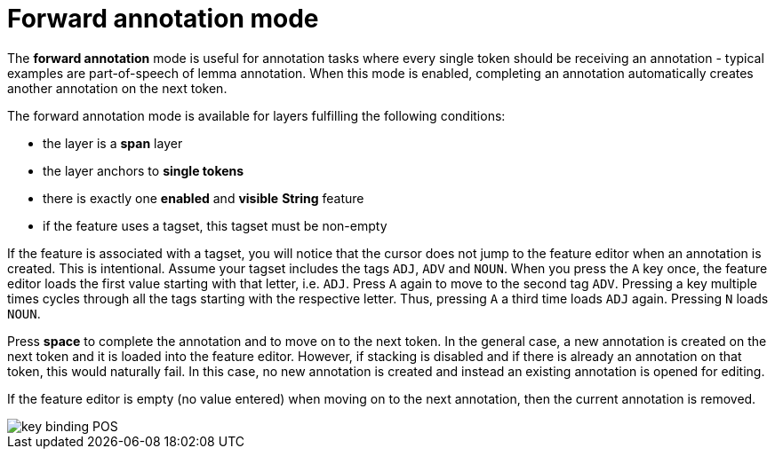 ////
// Copyright 2015
// Ubiquitous Knowledge Processing (UKP) Lab and FG Language Technology
// Technische Universität Darmstadt
// 
// Licensed under the Apache License, Version 2.0 (the "License");
// you may not use this file except in compliance with the License.
// You may obtain a copy of the License at
// 
// http://www.apache.org/licenses/LICENSE-2.0
// 
// Unless required by applicable law or agreed to in writing, software
// distributed under the License is distributed on an "AS IS" BASIS,
// WITHOUT WARRANTIES OR CONDITIONS OF ANY KIND, either express or implied.
// See the License for the specific language governing permissions and
// limitations under the License.
////

= Forward annotation mode

The **forward annotation** mode is useful for annotation tasks where every single token should be
receiving an annotation - typical examples are part-of-speech of lemma annotation. When this mode is
enabled, completing an annotation automatically creates another annotation on the next token.

The forward annotation mode is available for layers fulfilling the following conditions:

* the layer is a **span** layer
* the layer anchors to **single tokens**
* there is exactly one **enabled** and **visible** **String** feature
* if the feature uses a tagset, this tagset must be non-empty 

If the feature is associated with a tagset, you will notice that the cursor does not jump to the
feature editor when an annotation is created. This is intentional. Assume your tagset includes the
tags `ADJ`, `ADV` and `NOUN`. When you press the `A` key once, the feature editor loads the first 
value starting with that letter, i.e. `ADJ`. Press `A` again to move to the second tag `ADV`. 
Pressing a key multiple times cycles through all the tags starting with the respective letter. Thus,
pressing `A` a third time loads `ADJ` again. Pressing `N` loads `NOUN`.

Press *space* to complete the annotation and to move on to the next token. In the general case, 
a new annotation is created on the next token and it is loaded into the feature editor. However, 
if stacking is disabled and if there is already an annotation on that token, this would naturally
fail. In this case, no new annotation is created and instead an existing annotation is opened for
editing. 

If the feature editor is empty (no value entered) when moving on to the next annotation, then 
the current annotation is removed.

image::key_binding_POS.png[align="center"]
